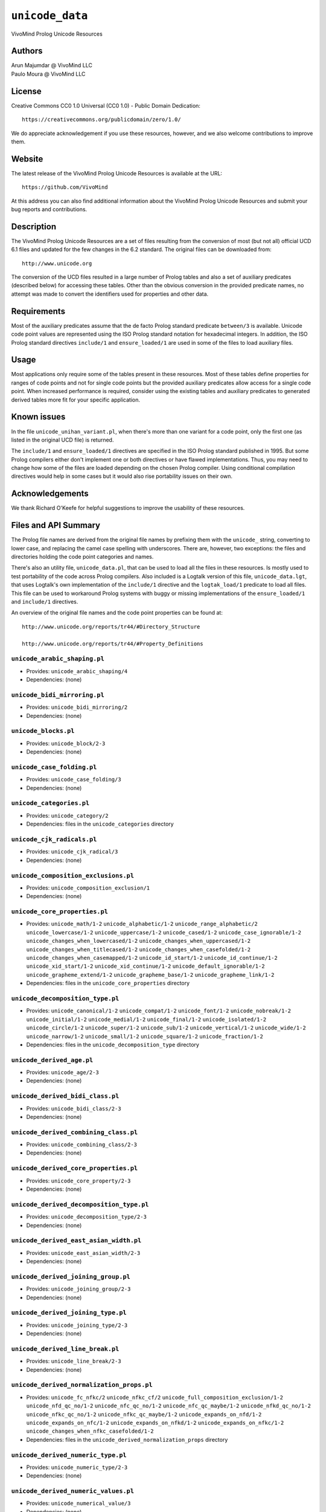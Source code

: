 .. _library_unicode_data:

``unicode_data``
================

VivoMind Prolog Unicode Resources

Authors
-------

| Arun Majumdar @ VivoMind LLC
| Paulo Moura @ VivoMind LLC

License
-------

Creative Commons CC0 1.0 Universal (CC0 1.0) - Public Domain Dedication:

::

   https://creativecommons.org/publicdomain/zero/1.0/

We do appreciate acknowledgement if you use these resources, however,
and we also welcome contributions to improve them.

Website
-------

The latest release of the VivoMind Prolog Unicode Resources is available
at the URL:

::

   https://github.com/VivoMind

At this address you can also find additional information about the
VivoMind Prolog Unicode Resources and submit your bug reports and
contributions.

Description
-----------

The VivoMind Prolog Unicode Resources are a set of files resulting from
the conversion of most (but not all) official UCD 6.1 files and updated
for the few changes in the 6.2 standard. The original files can be
downloaded from:

::

   http://www.unicode.org

The conversion of the UCD files resulted in a large number of Prolog
tables and also a set of auxiliary predicates (described below) for
accessing these tables. Other than the obvious conversion in the
provided predicate names, no attempt was made to convert the identifiers
used for properties and other data.

Requirements
------------

Most of the auxiliary predicates assume that the de facto Prolog
standard predicate ``between/3`` is available. Unicode code point values
are represented using the ISO Prolog standard notation for hexadecimal
integers. In addition, the ISO Prolog standard directives ``include/1``
and ``ensure_loaded/1`` are used in some of the files to load auxiliary
files.

Usage
-----

Most applications only require some of the tables present in these
resources. Most of these tables define properties for ranges of code
points and not for single code points but the provided auxiliary
predicates allow access for a single code point. When increased
performance is required, consider using the existing tables and
auxiliary predicates to generated derived tables more fit for your
specific application.

Known issues
------------

In the file ``unicode_unihan_variant.pl``, when there's more than one
variant for a code point, only the first one (as listed in the original
UCD file) is returned.

The ``include/1`` and ``ensure_loaded/1`` directives are specified in
the ISO Prolog standard published in 1995. But some Prolog compilers
either don't implement one or both directives or have flawed
implementations. Thus, you may need to change how some of the files are
loaded depending on the chosen Prolog compiler. Using conditional
compilation directives would help in some cases but it would also rise
portability issues on their own.

Acknowledgements
----------------

We thank Richard O'Keefe for helpful suggestions to improve the
usability of these resources.

Files and API Summary
---------------------

The Prolog file names are derived from the original file names by
prefixing them with the ``unicode_`` string, converting to lower case,
and replacing the camel case spelling with underscores. There are,
however, two exceptions: the files and directories holding the code
point categories and names.

There's also an utility file, ``unicode_data.pl``, that can be used to
load all the files in these resources. Is mostly used to test
portability of the code across Prolog compilers. Also included is a
Logtalk version of this file, ``unicode_data.lgt``, that uses Logtalk's
own implementation of the ``include/1`` directive and the
``logtak_load/1`` predicate to load all files. This file can be used to
workaround Prolog systems with buggy or missing implementations of the
``ensure_loaded/1`` and ``include/1`` directives.

An overview of the original file names and the code point properties can
be found at:

::

   http://www.unicode.org/reports/tr44/#Directory_Structure

   http://www.unicode.org/reports/tr44/#Property_Definitions

.. _unicode_arabic_shapingpl:

``unicode_arabic_shaping.pl``
^^^^^^^^^^^^^^^^^^^^^^^^^^^^^

-  Provides:
   ``unicode_arabic_shaping/4``
-  Dependencies:
   (none)

.. _unicode_bidi_mirroringpl:

``unicode_bidi_mirroring.pl``
^^^^^^^^^^^^^^^^^^^^^^^^^^^^^

-  Provides:
   ``unicode_bidi_mirroring/2``
-  Dependencies:
   (none)

.. _unicode_blockspl:

``unicode_blocks.pl``
^^^^^^^^^^^^^^^^^^^^^

-  Provides:
   ``unicode_block/2-3``
-  Dependencies:
   (none)

.. _unicode_case_foldingpl:

``unicode_case_folding.pl``
^^^^^^^^^^^^^^^^^^^^^^^^^^^

-  Provides:
   ``unicode_case_folding/3``
-  Dependencies:
   (none)

.. _unicode_categoriespl:

``unicode_categories.pl``
^^^^^^^^^^^^^^^^^^^^^^^^^

-  Provides:
   ``unicode_category/2``
-  Dependencies:
   files in the ``unicode_categories`` directory

.. _unicode_cjk_radicalspl:

``unicode_cjk_radicals.pl``
^^^^^^^^^^^^^^^^^^^^^^^^^^^

-  Provides:
   ``unicode_cjk_radical/3``
-  Dependencies:
   (none)

.. _unicode_composition_exclusionspl:

``unicode_composition_exclusions.pl``
^^^^^^^^^^^^^^^^^^^^^^^^^^^^^^^^^^^^^

-  Provides:
   ``unicode_composition_exclusion/1``
-  Dependencies:
   (none)

.. _unicode_core_propertiespl:

``unicode_core_properties.pl``
^^^^^^^^^^^^^^^^^^^^^^^^^^^^^^

-  Provides:
   ``unicode_math/1-2``
   ``unicode_alphabetic/1-2``
   ``unicode_range_alphabetic/2``
   ``unicode_lowercase/1-2``
   ``unicode_uppercase/1-2``
   ``unicode_cased/1-2``
   ``unicode_case_ignorable/1-2``
   ``unicode_changes_when_lowercased/1-2``
   ``unicode_changes_when_uppercased/1-2``
   ``unicode_changes_when_titlecased/1-2``
   ``unicode_changes_when_casefolded/1-2``
   ``unicode_changes_when_casemapped/1-2``
   ``unicode_id_start/1-2``
   ``unicode_id_continue/1-2``
   ``unicode_xid_start/1-2``
   ``unicode_xid_continue/1-2``
   ``unicode_default_ignorable/1-2``
   ``unicode_grapheme_extend/1-2``
   ``unicode_grapheme_base/1-2``
   ``unicode_grapheme_link/1-2``
-  Dependencies:
   files in the ``unicode_core_properties`` directory

.. _unicode_decomposition_typepl:

``unicode_decomposition_type.pl``
^^^^^^^^^^^^^^^^^^^^^^^^^^^^^^^^^

-  Provides:
   ``unicode_canonical/1-2``
   ``unicode_compat/1-2``
   ``unicode_font/1-2``
   ``unicode_nobreak/1-2``
   ``unicode_initial/1-2``
   ``unicode_medial/1-2``
   ``unicode_final/1-2``
   ``unicode_isolated/1-2``
   ``unicode_circle/1-2``
   ``unicode_super/1-2``
   ``unicode_sub/1-2``
   ``unicode_vertical/1-2``
   ``unicode_wide/1-2``
   ``unicode_narrow/1-2``
   ``unicode_small/1-2``
   ``unicode_square/1-2``
   ``unicode_fraction/1-2``
-  Dependencies:
   files in the ``unicode_decomposition_type`` directory

.. _unicode_derived_agepl:

``unicode_derived_age.pl``
^^^^^^^^^^^^^^^^^^^^^^^^^^

-  Provides:
   ``unicode_age/2-3``
-  Dependencies:
   (none)

.. _unicode_derived_bidi_classpl:

``unicode_derived_bidi_class.pl``
^^^^^^^^^^^^^^^^^^^^^^^^^^^^^^^^^

-  Provides: ``unicode_bidi_class/2-3``
-  Dependencies: (none)

.. _unicode_derived_combining_classpl:

``unicode_derived_combining_class.pl``
^^^^^^^^^^^^^^^^^^^^^^^^^^^^^^^^^^^^^^

-  Provides:
   ``unicode_combining_class/2-3``
-  Dependencies:
   (none)

.. _unicode_derived_core_propertiespl:

``unicode_derived_core_properties.pl``
^^^^^^^^^^^^^^^^^^^^^^^^^^^^^^^^^^^^^^

-  Provides:
   ``unicode_core_property/2-3``
-  Dependencies:
   (none)

.. _unicode_derived_decomposition_typepl:

``unicode_derived_decomposition_type.pl``
^^^^^^^^^^^^^^^^^^^^^^^^^^^^^^^^^^^^^^^^^

-  Provides:
   ``unicode_decomposition_type/2-3``
-  Dependencies:
   (none)

.. _unicode_derived_east_asian_widthpl:

``unicode_derived_east_asian_width.pl``
^^^^^^^^^^^^^^^^^^^^^^^^^^^^^^^^^^^^^^^

-  Provides:
   ``unicode_east_asian_width/2-3``
-  Dependencies:
   (none)

.. _unicode_derived_joining_grouppl:

``unicode_derived_joining_group.pl``
^^^^^^^^^^^^^^^^^^^^^^^^^^^^^^^^^^^^

-  Provides:
   ``unicode_joining_group/2-3``
-  Dependencies:
   (none)

.. _unicode_derived_joining_typepl:

``unicode_derived_joining_type.pl``
^^^^^^^^^^^^^^^^^^^^^^^^^^^^^^^^^^^

-  Provides:
   ``unicode_joining_type/2-3``
-  Dependencies:
   (none)

.. _unicode_derived_line_breakpl:

``unicode_derived_line_break.pl``
^^^^^^^^^^^^^^^^^^^^^^^^^^^^^^^^^

-  Provides:
   ``unicode_line_break/2-3``
-  Dependencies:
   (none)

.. _unicode_derived_normalization_propspl:

``unicode_derived_normalization_props.pl``
^^^^^^^^^^^^^^^^^^^^^^^^^^^^^^^^^^^^^^^^^^

-  Provides:
   ``unicode_fc_nfkc/2``
   ``unicode_nfkc_cf/2``
   ``unicode_full_composition_exclusion/1-2``
   ``unicode_nfd_qc_no/1-2``
   ``unicode_nfc_qc_no/1-2``
   ``unicode_nfc_qc_maybe/1-2``
   ``unicode_nfkd_qc_no/1-2``
   ``unicode_nfkc_qc_no/1-2``
   ``unicode_nfkc_qc_maybe/1-2``
   ``unicode_expands_on_nfd/1-2``
   ``unicode_expands_on_nfc/1-2``
   ``unicode_expands_on_nfkd/1-2``
   ``unicode_expands_on_nfkc/1-2``
   ``unicode_changes_when_nfkc_casefolded/1-2``
-  Dependencies:
   files in the ``unicode_derived_normalization_props`` directory

.. _unicode_derived_numeric_typepl:

``unicode_derived_numeric_type.pl``
^^^^^^^^^^^^^^^^^^^^^^^^^^^^^^^^^^^

-  Provides:
   ``unicode_numeric_type/2-3``
-  Dependencies:
   (none)

.. _unicode_derived_numeric_valuespl:

``unicode_derived_numeric_values.pl``
^^^^^^^^^^^^^^^^^^^^^^^^^^^^^^^^^^^^^

-  Provides:
   ``unicode_numerical_value/3``
-  Dependencies:
   (none)

.. _unicode_hangul_syllable_typepl:

``unicode_hangul_syllable_type.pl``
^^^^^^^^^^^^^^^^^^^^^^^^^^^^^^^^^^^

-  Provides:
   ``unicode_hangul_syllable_type/2-3``
-  Dependencies:
   (none)

.. _unicode_indic_matra_categorypl:

``unicode_indic_matra_category.pl``
^^^^^^^^^^^^^^^^^^^^^^^^^^^^^^^^^^^

-  Provides:
   ``unicode_indic_matra_category/2-3``
-  Dependencies:
   (none)

.. _unicode_indic_syllabic_categorypl:

``unicode_indic_syllabic_category.pl``
^^^^^^^^^^^^^^^^^^^^^^^^^^^^^^^^^^^^^^

-  Provides:
   ``unicode_indic_syllabic_category/2-3``
-  Dependencies:
   (none)

.. _unicode_jamopl:

``unicode_jamo.pl``
^^^^^^^^^^^^^^^^^^^

-  Provides:
   ``unicode_jamo/2``
-  Dependencies:
   (none)

.. _unicode_name_aliasespl:

``unicode_name_aliases.pl``
^^^^^^^^^^^^^^^^^^^^^^^^^^^

-  Provides:
   ``unicode_name_alias/3``
-  Dependencies:
   (none)

.. _unicode_namespl:

``unicode_names.pl``
^^^^^^^^^^^^^^^^^^^^

-  Provides:
   ``unicode_name/2``
-  Dependencies:
   files in the ``unicode_names`` directory

.. _unicode_prop_listpl:

``unicode_prop_list.pl``
^^^^^^^^^^^^^^^^^^^^^^^^

-  Provides:
   ``unicode_white_space/1-2``
   ``unicode_bidi_control/1-2``
   ``unicode_join_control/1-2``
   ``unicode_dash/1-2``
   ``unicode_hyphen/1-2``
   ``unicode_quotation_mark/1-2``
   ``unicode_terminal_punctuation/1-2``
   ``unicode_other_math/1-2``
   ``unicode_hex_digit/1-2``
   ``unicode_ascii_hex_digit/1-2``
   ``unicode_other_alphabetic/1-2``
   ``unicode_ideographic/1-2``
   ``unicode_diacritic/1-2``
   ``unicode_extender/1-2``
   ``unicode_other_lowercase/1-2``
   ``unicode_other_uppercase/1-2``
   ``unicode_noncharacter_code_point/1-2``
   ``unicode_other_grapheme_extend/1-2``
   ``unicode_ids_binary_operator/1-2``
   ``unicode_ids_trinary_operator/1-2``
   ``unicode_radical/1-2``
   ``unicode_unified_ideograph/1-2``
   ``unicode_other_default_ignorable/1-2``
   ``unicode_deprecated/1-2``
   ``unicode_soft_dotted/1-2``
   ``unicode_logical_order_exception/1-2``
   ``unicode_other_id_start/1-2``
   ``unicode_other_id_continue/1-2``
   ``unicode_sterm/1-2``
   ``unicode_variation_selector/1-2``
   ``unicode_pattern_white_space/1-2``
   ``unicode_pattern_syntax/1-2``
-  Dependencies:
   files in the ``unicode_prop_list`` directory

.. _unicode_range_scriptspl:

``unicode_range_scripts.pl``
^^^^^^^^^^^^^^^^^^^^^^^^^^^^

-  Provides:
   ``unicode_range_script/3``
   ``unicode_script/2``
-  Dependencies:
   (none)

.. _unicode_script_extensionspl:

``unicode_script_extensions.pl``
^^^^^^^^^^^^^^^^^^^^^^^^^^^^^^^^

-  Provides:
   ``unicode_script_extension/2-3``
-  Dependencies:
   ``unicode_scripts.pl``

.. _unicode_scriptspl:

``unicode_scripts.pl``
^^^^^^^^^^^^^^^^^^^^^^

-  Provides:
   ``unicode_script/6``
   ``unicode_script_category/3``
-  Dependencies:
   (none)

.. _unicode_special_casingpl:

``unicode_special_casing.pl``
^^^^^^^^^^^^^^^^^^^^^^^^^^^^^

-  Provides:
   ``unicode_special_casing/5``
-  Dependencies:
   (none)

.. _unicode_unihan_variantspl:

``unicode_unihan_variants.pl``
^^^^^^^^^^^^^^^^^^^^^^^^^^^^^^

-  Provides:
   ``unicode_unihan_variant/2-3``
-  Dependencies:
   (none)

.. _unicode_versionpl:

``unicode_version.pl``
^^^^^^^^^^^^^^^^^^^^^^

-  Provides:
   ``unicode_version/3``
-  Dependencies:
   (none)
